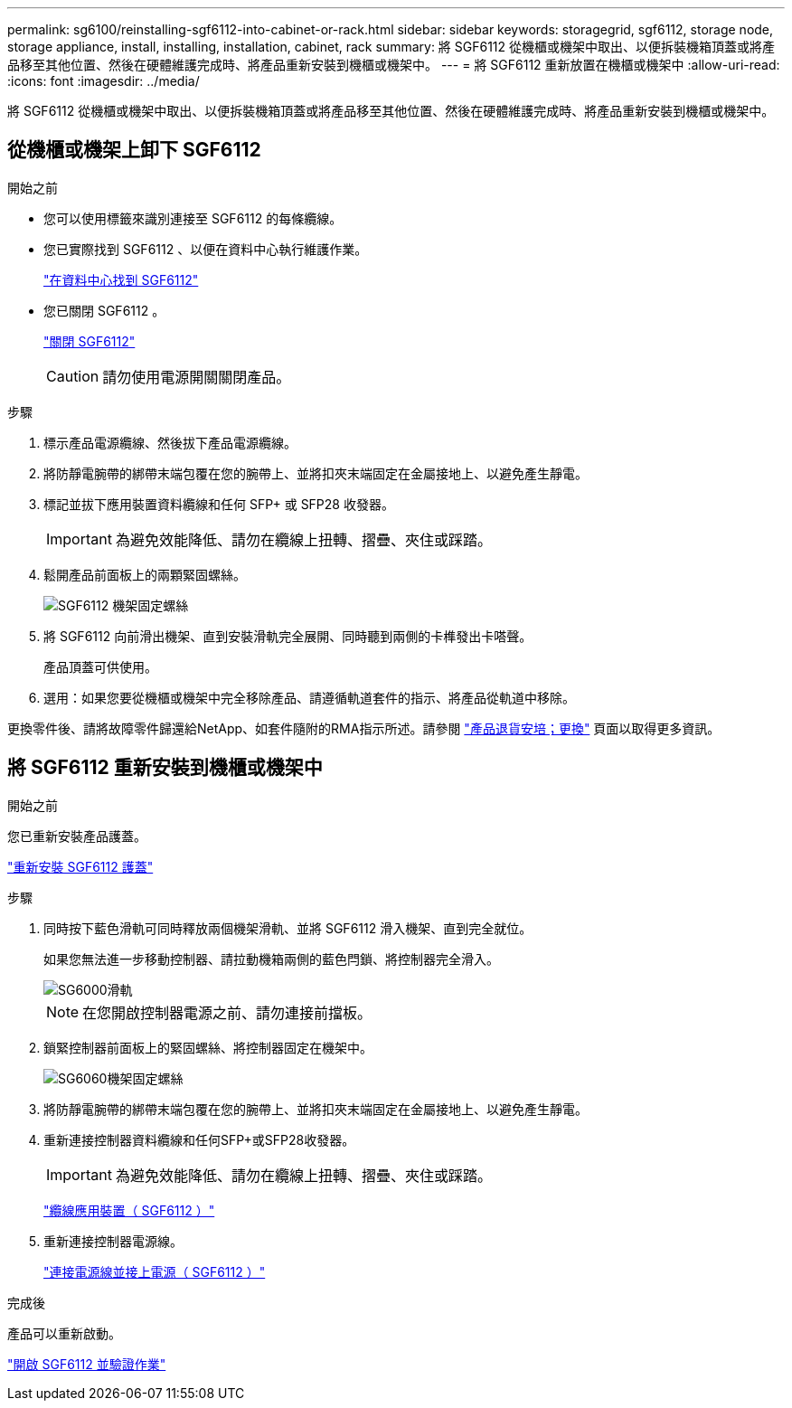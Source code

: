 ---
permalink: sg6100/reinstalling-sgf6112-into-cabinet-or-rack.html 
sidebar: sidebar 
keywords: storagegrid, sgf6112, storage node, storage appliance, install, installing, installation, cabinet, rack 
summary: 將 SGF6112 從機櫃或機架中取出、以便拆裝機箱頂蓋或將產品移至其他位置、然後在硬體維護完成時、將產品重新安裝到機櫃或機架中。 
---
= 將 SGF6112 重新放置在機櫃或機架中
:allow-uri-read: 
:icons: font
:imagesdir: ../media/


[role="lead"]
將 SGF6112 從機櫃或機架中取出、以便拆裝機箱頂蓋或將產品移至其他位置、然後在硬體維護完成時、將產品重新安裝到機櫃或機架中。



== 從機櫃或機架上卸下 SGF6112

.開始之前
* 您可以使用標籤來識別連接至 SGF6112 的每條纜線。
* 您已實際找到 SGF6112 、以便在資料中心執行維護作業。
+
link:locating-sgf6112-in-data-center.html["在資料中心找到 SGF6112"]

* 您已關閉 SGF6112 。
+
link:shut-down-sgf6112.html["關閉 SGF6112"]

+

CAUTION: 請勿使用電源開關關閉產品。



.步驟
. 標示產品電源纜線、然後拔下產品電源纜線。
. 將防靜電腕帶的綁帶末端包覆在您的腕帶上、並將扣夾末端固定在金屬接地上、以避免產生靜電。
. 標記並拔下應用裝置資料纜線和任何 SFP+ 或 SFP28 收發器。
+

IMPORTANT: 為避免效能降低、請勿在纜線上扭轉、摺疊、夾住或踩踏。

. 鬆開產品前面板上的兩顆緊固螺絲。
+
image::../media/sg6060_rack_retaining_screws.png[SGF6112 機架固定螺絲]

. 將 SGF6112 向前滑出機架、直到安裝滑軌完全展開、同時聽到兩側的卡榫發出卡嗒聲。
+
產品頂蓋可供使用。

. 選用：如果您要從機櫃或機架中完全移除產品、請遵循軌道套件的指示、將產品從軌道中移除。


更換零件後、請將故障零件歸還給NetApp、如套件隨附的RMA指示所述。請參閱 https://mysupport.netapp.com/site/info/rma["產品退貨安培；更換"^] 頁面以取得更多資訊。



== 將 SGF6112 重新安裝到機櫃或機架中

.開始之前
您已重新安裝產品護蓋。

link:reinstalling-sgf6112-cover.html["重新安裝 SGF6112 護蓋"]

.步驟
. 同時按下藍色滑軌可同時釋放兩個機架滑軌、並將 SGF6112 滑入機架、直到完全就位。
+
如果您無法進一步移動控制器、請拉動機箱兩側的藍色閂鎖、將控制器完全滑入。

+
image::../media/sg6000_cn_rails_blue_button.gif[SG6000滑軌]

+

NOTE: 在您開啟控制器電源之前、請勿連接前擋板。

. 鎖緊控制器前面板上的緊固螺絲、將控制器固定在機架中。
+
image::../media/sg6060_rack_retaining_screws.png[SG6060機架固定螺絲]

. 將防靜電腕帶的綁帶末端包覆在您的腕帶上、並將扣夾末端固定在金屬接地上、以避免產生靜電。
. 重新連接控制器資料纜線和任何SFP+或SFP28收發器。
+

IMPORTANT: 為避免效能降低、請勿在纜線上扭轉、摺疊、夾住或踩踏。

+
link:../installconfig/cabling-appliance-sgf6112.html["纜線應用裝置（ SGF6112 ）"]

. 重新連接控制器電源線。
+
link:../installconfig/connecting-power-cords-and-applying-power-sgf6112.html["連接電源線並接上電源（ SGF6112 ）"]



.完成後
產品可以重新啟動。

link:powering-on-sgf6112-and-verifying-operation.html["開啟 SGF6112 並驗證作業"]
